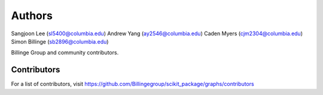 Authors
=======

Sangjoon Lee (sl5400@columbia.edu)
Andrew Yang (ay2546@columbia.edu)
Caden Myers (cjm2304@columbia.edu)
Simon Billinge (sb2896@columbia.edu)

Billinge Group and community contributors.

Contributors
------------

For a list of contributors, visit
https://github.com/Billingegroup/scikit_package/graphs/contributors
